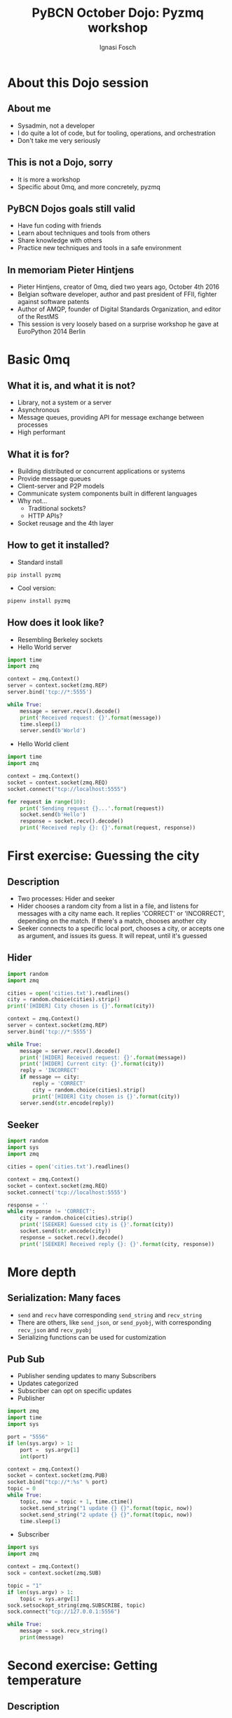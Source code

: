 #+AUTHOR: Ignasi Fosch
#+TITLE: PyBCN October Dojo: Pyzmq workshop
#+REVEAL_ROOT: http://cdn.jsdelivr.net/reveal.js/3.0.0/
#+REVEAL_HLEVEL: 1
#+REVEAL_EXTRA_CSS: ./dojos.css
#+OPTIONS: toc:1
#+OPTIONS: reveal_progress:t
#+OPTIONS: reveal_title_slide:"<h1>%t</h1><h2>%a</h2>"
#+OPTIONS: reveal_width:1200
#+OPTIONS: reveal_height:800
#+REVEAL_THEME: blood
#+REVEAL_PLUGINS: (notes)

* About this Dojo session
** About me
   - Sysadmin, not a developer
   - I do quite a lot of code, but for tooling, operations, and orchestration
   - Don't take me very seriously

** This is not a Dojo, sorry
   - It is more a workshop
   - Specific about 0mq, and more concretely, pyzmq

** PyBCN Dojos goals still valid
   - Have fun coding with friends
   - Learn about techniques and tools from others
   - Share knowledge with others
   - Practice new techniques and tools in a safe environment

** In memoriam Pieter Hintjens
   - Pieter Hintjens, creator of 0mq, died two years ago, October 4th 2016
   - Belgian software developer, author and past president of FFII, fighter against software patents
   - Author of AMQP, founder of Digital Standards Organization, and editor of the RestMS
   - This session is very loosely based on a surprise workshop he gave at EuroPython 2014 Berlin

* Basic 0mq
** What it is, and what it is not?
   - Library, not a system or a server
   - Asynchronous
   - Message queues, providing API for message exchange between processes
   - High performant

** What it is for?
   - Building distributed or concurrent applications or systems
   - Provide message queues
   - Client-server and P2P models
   - Communicate system components built in different languages
   - Why not...
     + Traditional sockets?
     + HTTP APIs?
   - Socket reusage and the 4th layer

** How to get it installed?
   - Standard install
   #+BEGIN_EXAMPLE
     pip install pyzmq
   #+END_EXAMPLE

   - Cool version:
   #+BEGIN_SRC bash :export code
     pipenv install pyzmq
   #+END_SRC

** How does it look like?
   - Resembling Berkeley sockets
   - Hello World server
   #+BEGIN_SRC python :exports code :tangle helloworld_server.py
     import time
     import zmq

     context = zmq.Context()
     server = context.socket(zmq.REP)
     server.bind('tcp://*:5555')

     while True:
         message = server.recv().decode()
         print('Received request: {}'.format(message))
         time.sleep(1)
         server.send(b'World')
   #+END_SRC

#+REVEAL: split

   - Hello World client
   #+BEGIN_SRC python :exports code :tangle helloworld_client.py
     import time
     import zmq

     context = zmq.Context()
     socket = context.socket(zmq.REQ)
     socket.connect("tcp://localhost:5555")

     for request in range(10):
         print('Sending request {}...'.format(request))
         socket.send(b'Hello')
         response = socket.recv().decode()
         print('Received reply {}: {}'.format(request, response))
   #+END_SRC
   
* First exercise: Guessing the city
** Description
   - Two processes: Hider and seeker
   - Hider chooses a random city from a list in a file, and listens for messages with a city name each. It replies 'CORRECT' or 'INCORRECT', depending on the match. If there's a match, chooses another city
   - Seeker connects to a specific local port, chooses a city, or accepts one as argument, and issues its guess. It will repeat, until it's guessed
     
** Hider

#+BEGIN_SRC python :exports code :tangle hider.py
  import random
  import zmq

  cities = open('cities.txt').readlines()
  city = random.choice(cities).strip()
  print('[HIDER] City chosen is {}'.format(city))

  context = zmq.Context()
  server = context.socket(zmq.REP)
  server.bind('tcp://*:5555')

  while True:
      message = server.recv().decode()
      print('[HIDER] Received request: {}'.format(message))
      print('[HIDER] Current city: {}'.format(city))
      reply = 'INCORRECT'
      if message == city:
          reply = 'CORRECT'
          city = random.choice(cities).strip()
          print('[HIDER] City chosen is {}'.format(city))
      server.send(str.encode(reply))
#+END_SRC

** Seeker

#+BEGIN_SRC python :exports code :tangle seeker.py
  import random
  import sys
  import zmq

  cities = open('cities.txt').readlines()

  context = zmq.Context()
  socket = context.socket(zmq.REQ)
  socket.connect('tcp://localhost:5555')

  response = ''
  while response != 'CORRECT':
      city = random.choice(cities).strip()
      print('[SEEKER] Guessed city is {}'.format(city))
      socket.send(str.encode(city))
      response = socket.recv().decode()
      print('[SEEKER] Received reply {}: {}'.format(city, response))
#+END_SRC

* More depth
** Serialization: Many faces
  - ~send~ and ~recv~ have corresponding ~send_string~ and ~recv_string~
  - There are others, like ~send_json~, or ~send_pyobj~, with corresponding ~recv_json~ and ~recv_pyobj~
  - Serializing functions can be used for customization

** Pub Sub
  - Publisher sending updates to many Subscribers
  - Updates categorized
  - Subscriber can opt on specific updates
  - Publisher
  #+BEGIN_SRC python :exports code :tangle pub.py
     import zmq
     import time
     import sys

     port = "5556"
     if len(sys.argv) > 1:
         port =  sys.argv[1]
         int(port)

     context = zmq.Context()
     socket = context.socket(zmq.PUB)
     socket.bind("tcp://*:%s" % port)
     topic = 0
     while True:
         topic, now = topic + 1, time.ctime()
         socket.send_string("1 update {} {}".format(topic, now))
         socket.send_string("2 update {} {}".format(topic, now))
         time.sleep(1)
   #+END_SRC

#+REVEAL: split

   - Subscriber
   #+BEGIN_SRC python :exports code :tangle sub.py
     import sys
     import zmq

     context = zmq.Context()
     sock = context.socket(zmq.SUB)

     topic = "1"
     if len(sys.argv) > 1:
         topic = sys.argv[1]
     sock.setsockopt_string(zmq.SUBSCRIBE, topic)
     sock.connect("tcp://127.0.0.1:5556")

     while True:
         message = sock.recv_string()
         print(message)
   #+END_SRC

* Second exercise: Getting temperature
** Description
   - Build a temperature server publishing zip codes (9999 to 10005), with temperatures
   - Then add a subscriber subscribing to a zip code, and calculating the average temperature for the last 5 records
   - Try to make the client capable to connect to more than one server

** Weather server
   #+BEGIN_SRC python :exports code :tangle weather_server.py
     import zmq
     import random
     import sys
     import time

     port = "5556"
     if len(sys.argv) > 1:
         port =  sys.argv[1]
         int(port)

     context = zmq.Context()
     socket = context.socket(zmq.PUB)
     socket.bind("tcp://*:%s" % port)
     while True:
         topic = random.randrange(9999,10005)
         messagedata = random.randrange(1,215) - 80
         socket.send_string("%d %d" % (topic, messagedata))
         print("%d %d" % (topic, messagedata))
         time.sleep(1)
   #+END_SRC
   
** Weather client
   #+BEGIN_SRC python :exports code :tangle weather_client.py
     import sys
     import zmq

     port = "5556"
     if len(sys.argv) > 1:
         port =  sys.argv[1]
         int(port)
    
     if len(sys.argv) > 2:
         port1 =  sys.argv[2]
         int(port1)

     # Socket to talk to server
     context = zmq.Context()
     socket = context.socket(zmq.SUB)

     print("Collecting updates from weather server...")
     socket.connect ("tcp://localhost:%s" % port)

     if len(sys.argv) > 2:
         socket.connect ("tcp://localhost:%s" % port1)

     # Subscribe to zipcode, default is NYC, 10001
     topicfilter = "10001"
     socket.setsockopt_string(zmq.SUBSCRIBE, topicfilter)

     # Process 5 updates
     total_value = 0
     for update_nbr in range (5):
         string = socket.recv()
         topic, messagedata = string.split()
         total_value += int(messagedata)

     print("Avg temp for zip '%s' was %dF" % (topicfilter, total_value / update_nbr))
   #+END_SRC
* TL;DR
  - [[http://zguide.zeromq.org/py:all][0MQ - The Guide]]
  - [[https://learning-0mq-with-pyzmq.readthedocs.io/en/latest/][Learning 0MQ with pyzmq]]
